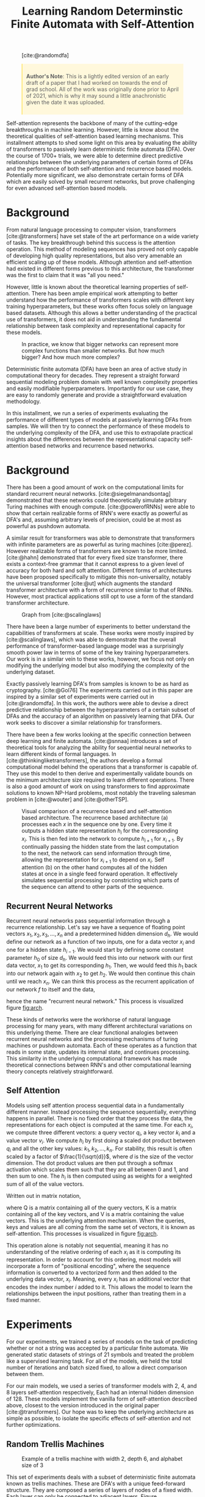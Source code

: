 #+title: Learning Random Determinstic Finite Automata with Self-Attention
#+OPTIONS: toc:nil author:nil timestamp:nil 
#+HTML_HEAD: <link rel="stylesheet" type="text/css" href="static/pandoc.css" />
#+bibliography: main.bib

#+BEGIN_EXPORT html
<style>

blockquote {
    margin-bottom: 10px;
    padding: 10px;
    background-color: #FFF8DC;
    border-left: 2px solid #ffeb8e;
    border-left-color: rgb(255, 228, 102);
    display: block;
    margin-block-start: 1em;
    margin-block-end: 1em;
    margin-inline-start: 40px;
    margin-inline-end: 40px;
}
</style>
#+END_EXPORT

#+CAPTION: [cite:@randomdfa]
[[../presentation/images/random_dfa.png]]


#+BEGIN_QUOTE
*Author's Note*: This is a lightly edited version of an early draft of a paper
 that I had worked on towards the end of grad school. All of the work was
 originally done prior to April of 2021, which is why it may sound a little
 anachronistic given the date it was uploaded.
#+END_QUOTE

Self-attention represents the backbone of many of the cutting-edge breakthroughs
in machine learning. However, little is know about the theoretical qualities of
self-attention based learning mechanisms. This installment attempts to shed some
light on this area by evaluating the ability of transformers to passively learn
deterministic finite automata (DFA). Over the course of 1700+ trials, we were
able to determine direct predictive relationships between the underlying
parameters of certain forms of DFAs and the performance of both self-attention
and recurrence based models. Potentially more significant, we also demonstrate
certain forms of DFA which are easily solved by small recurrent networks, but
prove challenging for even advanced self-attention based models.

* Background

From natural language processing to computer vision, transformers
[cite:@transformers] have set state of the art performance on a wide variety of
tasks. The key breakthrough behind this success is the attention operation. This
method of modeling sequences has proved not only capable of developing high
quality representations, but also very amenable an efficient scaling up of these
models. Although attention and self-attention had existed in different forms
previous to this architecture, the transformer was the first to claim that it
was "all you need."

However, little is known about the theoretical learning properties of
self-attention. There has been ample empirical work attempting to better
understand how the performance of transformers scales with different key
training hyperparameters, but these works often focus solely on language based
datasets. Although this allows a better understanding of the practical use of
transformers, it does not aid in understanding the fundamental relationship
between task complexity and representational capacity for these models.

#+CAPTION: In practice, we know that bigger networks can represent more complex functions than smaller networks. But how much bigger? And how much more complex?
[[../presentation/images/what.png]]

Deterministic finite automata (DFA) have been an area of active study in
computational theory for decades. They represent a straight forward sequential
modeling problem domain with well known complexity properties and easily
modifiable hyperparameters. Importantly for our use case, they are easy to
randomly generate and provide a straightforward evaluation methodology.

In this installment, we run a series of experiments evaluating the performance
of different types of models at passively learning DFAs from samples. We will
then try to connect the performance of these models to the underlying complexity
of the DFA, and use this to extrapolate practical insights about the differences
between the representational capacity self-attention based networks and
recurrence based networks.

* Background

There has been a good amount of work on the computational limits for standard
recurrent neural networks. [cite:@siegelmanandsontag] demonstrated that these
networks could theoretically simulate arbitrary Turing machines with enough
compute. [cite:@powerofRNNs] were able to show that certain realizable forms of
RNN's were exactly as powerful as DFA's and, assuming arbitrary levels of
precision, could be at most as powerful as pushdown automata.

A similar result for transformers was able to demonstrate that transformers with
infinite parameters are as powerful as turing machines [cite:@perez]. However
realizable forms of transformers are known to be more limited. [cite:@hahn]
demonstrated that for every fixed size transformer, there exists a context-free
grammar that it cannot express to a given level of accuracy for both hard and
soft attention. Different forms of architectures have been proposed specifically
to mitigate this non-universality, notably the universal transformer [cite:@ut]
which augments the standard transformer architecture with a form of recurrence
similar to that of RNNs. However, most practical applications still opt to use a
form of the standard transformer architecture.

#+CAPTION: Graph from [cite:@scalinglaws]
[[../presentation/images/scaling_laws.png]]

There have been a large number of experiments to better understand the
capabilities of transformers at scale. These works were mostly inspired by
[cite:@scalinglaws], which was able to demonstrate that the overall performance
of transformer-based language model was a surprisingly smooth power law in terms
of some of the key training hyperparameters. Our work is in a similar vein to
these works, however, we focus not only on modifying the underlying model but
also modifying the complexity of the underlying dataset. 

Exactly passively learning DFA's from samples is known to be as hard as cryptography.
[cite:@Gol76] The experiments carried out in this paper are inspired by a similar
set of experiments were carried out in [cite:@randomdfa].  In this work, the
authors were able to devise a direct predictive relationship between the
hyperparameters of a certain subset of DFAs and the accuracy of an algorithm on
passively learning that DFA. Our work seeks to discover a similar relationship
for transformers.

There have been a few works looking at the specific connection between deep
learning and finite automata. [cite:@snnaa] introduces a set of theoretical
tools for analyzing the ability for sequential neural networks to learn
different kinds of formal languages. In [cite:@thinkingliketransformers], the
authors develop a formal computational model behind the operations that a
transformer is capable of. They use this model to then derive and experimentally
validate bounds on the minimum architecture size required to learn different
operations.  There is also a good amount of work on using transformers to find
approximate solutions to known NP-Hard problems, most notably the traveling
salesman problem in [cite:@wouter] and [cite:@otherTSP].

#+CAPTION: Visual comparison of a recurrence based and self-attention based architecture. The recurrence based architecture (a) processes each $x$ in the sequence one by one. Every time it outputs a hidden state representation $h_i$ for the corresponding $x_i$. This is then fed into the network to compute $h_{i + 1}$ for $x_{i + 1}$. By continually passing the hidden state from the last computation to the next, the network can send information through time, allowing the representation for $x_{i + 1}$ to depend on $x_i$. Self attention (b) on the other hand computes all of the hidden states at once in a single feed forward operation. It effectively simulates sequential processing by constricting which parts of the sequence can attend to other parts of the sequence.
#+NAME: fig:arch
[[../analysis/plots/arch.png]]

** Recurrent Neural Networks

Recurrent neural networks pass sequential information through a recurrence
relationship. Let's say we have a sequence of floating point vectors $x_1, x_2,
x_3, \dots, x_n$ and a predetermined hidden dimension $d_h$. We would define our
network as a function of two inputs, one for a data vector $x_i$ and one for a
hidden state $h_{i-1}$. We would start by defining some constant parameter $h_0$
of size $d_h$. We would feed this into our network with our first data vector,
$x_1$ to get its corresponding $h_1$. Then, we would feed this $h_1$ back into
our network again with $x_2$ to get $h_2$. We would then continue this chain
until we reach $x_n$. We can think this process as the recurrent application of
our network $f$ to itself and the data,
\begin{equation}
        h_n = f_n(x_n, f_{n-1}(x_{n-1}, f_{n-2}(x_{n-2}, \dots f_2(x_2, f_1(x_1, h_0)))\dots )
\end{equation}
hence the name "recurrent neural network." This process is visualized figure
[[fig:arch]].


These kinds of networks were the workhorse of natural language processing for
many years, with many different architectural variations on this underlying
theme. There are clear functional analogies between recurrent neural networks
and the processing mechanisms of turing machines or pushdown automata. Each of
these operates as a function that reads in some state, updates its internal
state, and continues processing. This similarity in the underlying computational
framework has made theoretical connections between RNN's and other computational
learning theory concepts relatively straightforward.

** Self Attention
Models using self attention process sequential data in a fundamentally different
manner. Instead processing the sequence sequentially, everything happens in
parallel. There is no fixed order that they process the data, the
representations for each object is computed at the same time. For each $x_i$, we
compute three different vectors: a query vector $q_i$, a key vector $k_i$ and a
value vector $v_i$. We compute $h_i$ by first doing a scaled dot product between
$q_i$ and all the other key values: $k_1,k_2,\dots,k_n$. For stability, this
result is often scaled by a factor of $\frac{1}{\sqrt{d}}$, where $d$ is the
size of the vector dimension. The dot product values are then put through a
softmax activation which scales them such that they are all between 0 and 1, and
then sum to one. The $h_i$ is then computed using as weights for a weighted sum
of all of the value vectors.

Written out in matrix notation,
\begin{equation}
        \text{Attention}(Q, K, V) = \text{softmax}(\frac{QK^T}{\sqrt{d}}) V
\end{equation}
where Q is a matrix containing all of the query vectors, K is a matrix
containing all of the key vectors, and V is a matrix containing the value
vectors. This is the underlying attention mechanism. When the queries, keys and
values are all coming from the same set of vectors, it is known as
self-attention. This processes is visualized in figure [[fig:arch]].

This operation alone is notably not sequential, meaning it has no understanding of the
relative ordering of each $x_i$ as it is computing its representation. In order
to account for this ordering, most models will incorporate a form of
"positional encoding", where the sequence information is converted to a
vectorized form and then added to the underlying data vector, $x_i$. Meaning,
every $x_i$ has an additional vector that encodes the index number $i$ added to
it. This allows the model to learn the relationships between the input
positions, rather than treating them in a fixed manner. 

* Experiments

For our experiments, we trained a series of models on the task of predicting
whether or not a string was accepted by a particular finite automata.  We
generated static datasets of strings of 21 symbols and treated the problem like
a supervised learning task. For all of the models, we held the total number of
iterations and batch sized fixed, to allow a direct comparison between them.

For our main models, we used a series of transformer models with 2, 4, and 8
layers self-attention respectively, Each had an internal hidden dimension
of 128. These models implement the vanilla form of self-attention described
above, closest to the version introduced in the original paper
[cite:@transformers]. Our hope was to keep the underlying architecture as simple
as possible, to isolate the specific effects of self-attention and not further
optimizations.

** Random Trellis Machines

#+CAPTION: Example of a trellis machine with width 2, depth 6, and alphabet size of 3
#+NAME: fig:example_trellis
[[../presentation/images/dfa2.png]]

This set of experiments deals with a subset of deterministic finite automata
known as trellis machines. These are DFA's with a unique feed-forward structure.
They are composed a series of layers of nodes of a fixed width. Each layer can only be
connected to adjacent layers. Figure [[fig:example_trellis]] contains an
example of a trellis machine.

#+CAPTION: Sample of the analysis from [cite:@randomdfa]
[[../presentation/images/trellis_dfa.png]]

In [cite:@randomdfa], they were able to derive the following relationship between
the parameters of the trellis machine and the number of examples to reach a
desired level of performance for their algorithm as,
\begin{equation}
        \text{Examples}(a, w, d) =  O\left(\left( \frac{a w}{w - 1}
                \right)^{d/2}\right)
\end{equation}
where $a$ is the alphabet size, $w$ is the width and $d$ is the depth. For these
experiments, we want to see if we can develop a similar understanding of the
relationships between the parameters and the performance of our models.
Although the bounds cited above are for a specific algorithm, we want to compare
and contrast the learning properties of these general purpose sequence learning
models to the DFA-specific algorithm. However, since modifying the depth changes
the total size of the dataset and therefore makes comparisons between models
less clear, we opt to only study the scaling properties of width and alphabet
size.

#+CAPTION: Performance of the baseline transformer models on trellis machines with scaling alphabet sizes. In this figure and all following figures, n represents the minimum number of samples for any of the settings. Meaning that in the above figure, each alphabet size had at least 26 samples for the 8 layer model.
#+NAME: fig:alpha_scale
[[../analysis/plots/alpha.png]]

Our first set of experiments dealt with the size of the underlying alphabet. We
started with a width of 2, depth of 21 and an alphabet size of 2. We then
iteratively doubled the alphabet size until it reached 64. At every size, we
trained a series of our baseline transformer models for a single epoch over our
data, and then measured their accuracy on the test set.  Their performance is
shown in figure [[fig:alpha_scale]].

#+CAPTION: Performance of the baseline transformer models on trellis machines with scaling widths
#+NAME: fig:width_scale
[[../analysis/plots/width.png]]

We then repeated a similar experiment for the width of the trellis machine. This
time, we started with a trellis machine of width 2, depth 21, and alphabet size
of 64. We then continually doubled the width until it reached 64. We trained an
identical set of models using identical hyperparameters. The performance of
these models is shown on figure [[fig:width_scale]].

#+CAPTION: Performance of the LSTM model at the scaling tasks
#+NAME: fig:lstm_scale
[[../analysis/plots/lstm_scaling.png]]

To better understand how much of this pattern has to do with self attention in
particular, we also ran these experiments with a simple LSTM [cite:@lstm] model
with 6 layers and a hidden dimension of 128. The results for this model closely
resembled the performance of the transformer based models, and can be seen in
figure [[fig:lstm_scale]].  This suggests that performance on trellis machines does
not distinguish the self-attention based and recurrence based models.

** Random DFAs

#+CAPTION: Example of a randomly generated DFA with 10 states
#+NAME: fig:example_random
[[../presentation/images/random_gen_dfa.png]]

We generated fully random DFAs with a simple algorithm. For every node, iterate
over all of the symbols in the alphabet and randomly created an edge with that
symbol to another node. Every node was given a 50% chance of being an
acceptance node. We generated all $2^{21}$ possible binary strings, and
randomly split these into a train and test sets. We assigned every string a binary
label, indicating whether or not it was accepted by the DFA. To avoid any
degenerate cases (accepting almost everything or nothing), we ensure that every
generated DFA had an acceptance rate between 45%-55%. We noticed in earlier
versions of this experiment that much of the noise in the outcome could be
attributed to the odds of generating an underlying acceptance rate (0% or
100%) that was trivial to imitate. An example of a generated dfa can be seen in
figure [[fig:example_random]].

#+caption: Performance of the baseline transformer models on randomly generated DFA with 10 states
#+NAME: fig:random_perf
[[../analysis/plots/random.png]]

Figure [[fig:random_perf]] demonstrates the performance of our transformer
models on randomly sampled DFA's of size 4, 6, 8, and 10. You'll notice that
these models perform surprisingly poorly on this task, with even the largest
model consistently failing to learn some of the small DFA's. 

#+caption: Performance of the additional models on randomly generated DFA
#+NAME: fig:random_bonus_perf
[[../analysis/plots/random_bonus.png]]

As a comparison and validation step, we also evaluated two additional models
representing the opposite ends of the spectrum. The first was the LSTM model
used in the previous experiments. The second was a miniaturized version of BERT
[cite:@bert] with a hidden size of 768 and two hidden layers. This model is a
state-of-the-art language model used in text classification tasks.

Figure [[fig:random_bonus_perf]] demonstrates their performance. BERT performs
similarly to the baseline transformer models, giving supporting evidence to the
idea that we are seeing a general property of self-attention based models and
not a result of our implementation. Somewhat surprisingly in comparison, the
LSTM does not have any difficulty with this task whatsoever, reaching near
perfect performance on each of number of states. It is worthwhile to mention
that in [cite:@randomdfa], the authors were getting better performance with
their algorithm using randomized DFAs with much more complex
configurations. This further emphasizes how poorly these transformers are
performing at this task.

* Analysis & Discussion

#+caption: Comparison of the mean accuracy values across the different size transformers and LSTM.
#+NAME: fig:trends
[[../analysis/plots/trends.png]]

Figure [[fig:trends]] contains the plot summarizing the mean performance for
the models across the different tasks. The key takeaways from these experiments
are summarized as follows.

*Transformers perform poorly at learning random DFA.*
The transformer based models performed surprisingly poorly at this task,
especially considering the performance of the LSTM model. Transformers models
are known to handle hierarchy and cyclical patterns relatively poorly
[cite:@hahn], so it is possible that these small DFAs end up exacerbating those
issues. However, this failure points to obvious room for future improvement for
these types of models.

It also points to an interesting area of further study. The fact that the
transformer models struggle with these cyclical networks, but perform well in
practice should shed some insights on the types of structures that
language-based modeling networks need to be good at. An interesting future
analysis may try to attempt this process in reverse: attempting to find the
DFA structures that transformers perform the best on, and analyzing how these
align with natural language. This could potentially be a powerful framework for
architecture design. By evaluating the performance of the model on small
intelligently crafted DFAs,  we could potentially extrapolate their performance
generally on language based tasks.

*Model performance on trellis machines degrades roughly linearly with alphabet size and roughly exponentially with width.*
This result was particularly interesting since there was not a strong indication
of how the model would scale with respect to either of these parameters. These
results indicate a different behavior than in [cite:@randomdfa], which is not
surprising given how different the two algorithms are. It suggests that these
models are close to the optimal level of efficiency for handling increases in
the size of the alphabet, but struggle with increasing the width. This is
especially interesting since this pattern extended consistently across all the
model sizes and types.

This potentially offers some practical insights in terms of designing
tokenization strategies for transformer networks. For example, DNA sequences can
be represented by a series of nucleotides (i.e.  representing AGTATC as ["A",
"G", "T", "A", "T", "C"]) or as "k-mers" (i.e. representing AGTATC as ["AGT",
"ATC"]). We can think of these structurally as two different automata that
accept the same language, but with different size alphabets and states. For any
non-natural language, practitioners need to craft a vocabulary and syntax
entirely from scratch. Each language will have different possible
representations that will lead to different levels of performance.

*Network size did not seem to have an effect.* Interestingly the size of the
network itself did not seem to be correlated at all with performance, even with
our largest model being four times the size of the smallest. In order to better
investigate the effects of the size of the networks, it would be interesting to
scale up the experiments such that we see a benefit from the larger
models. Intuitively, larger networks should be able to learn to represent larger
DFAs. Better understanding this relationship would be a valuable contribution to
the study of scaling laws.

* Conclusion

The shift to self-attention based learning mechanisms in natural language
processing represented a radical departure from the previous recurrence based
networks. Although we have seen significant increases in performance on a wide
variety of tasks since this switch, the reasons why are still poorly understood.
In this work, we attempted a series of experiments that were designed to help
shed some light on the representational capacity of these two different types of
networks. We were able to determine that the performance of recurrence based and
transformer based models identically scale with complexity for a subset of DFAs
known as trellis machines. However, we ended up only discovering DFA's in which
self-attention based models perform worse than recurrence based models. We hope
that these results represent an incremental step forward in terms of
understanding not only what types of problems self-attention is well suited for,
but also what types of problems might correlate with real world language
modeling performance.

* Bibliography
#+print_bibliography:
